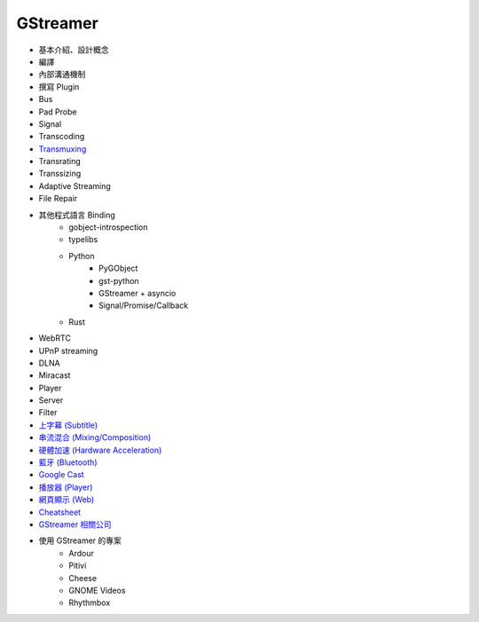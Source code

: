 ========================================
GStreamer
========================================

* 基本介紹、設計概念
* 編譯
* 內部溝通機制
* 撰寫 Plugin
* Bus
* Pad Probe
* Signal
* Transcoding
* `Transmuxing <transmuxing.rst>`_
* Transrating
* Transsizing
* Adaptive Streaming
* File Repair
* 其他程式語言 Binding
    - gobject-introspection
    - typelibs
    - Python
        + PyGObject
        + gst-python
        + GStreamer + asyncio
        + Signal/Promise/Callback
    - Rust
* WebRTC
* UPnP streaming
* DLNA
* Miracast
* Player
* Server
* Filter
* `上字幕 (Subtitle) <subtitle.rst>`_
* `串流混合 (Mixing/Composition) <mixing.rst>`_
* `硬體加速 (Hardware Acceleration) <hardware-acceleration.rst>`_
* `藍牙 (Bluetooth) <bluetooth.rst>`_
* `Google Cast <googlecast.rst>`_
* `播放器 (Player) <player.rst>`_
* `網頁顯示 (Web) <web.rst>`_
* `Cheatsheet <cheatsheet.rst>`_
* `GStreamer 相關公司 <company.rst>`_
* 使用 GStreamer 的專案
    - Ardour
    - Pitivi
    - Cheese
    - GNOME Videos
    - Rhythmbox
